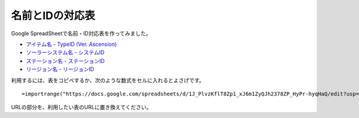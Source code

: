 .. _name_id_tables:

名前とIDの対応表
================

Google SpreadSheetで名前・ID対応表を作ってみました。

* `アイテム名 - TypeID (Ver. Ascension) <https://docs.google.com/spreadsheets/d/1J_PlvzKflT8Zp1_xJ6m1ZyQJh2378ZP_HyPr-hyqHaQ/edit?usp=sharing>`_
* `ソーラーシステム名 - システムID <https://docs.google.com/spreadsheets/d/1GjrEeSx2Nx_Q-6OnLTvXDub_cFubxoxaShgaVf611MY/edit?usp=sharing>`_
* `ステーション名 - ステーションID <https://docs.google.com/spreadsheets/d/150D4RRjwKrAtnKA1RP0sxScvAE20ITGBH3Bvyv8zmNc/edit?usp=sharing>`_
* `リージョン名 - リージョンID <https://docs.google.com/spreadsheets/d/1OM2L8j6lSppc7IxWWhxEN_JgfwlqiCJFWoU0pWz7FzA/edit?usp=sharing>`_

利用するには、表をコピペするか、次のような数式をセルに入れるとよさげです。 ::

  =importrange("https://docs.google.com/spreadsheets/d/1J_PlvzKflT8Zp1_xJ6m1ZyQJh2378ZP_HyPr-hyqHaQ/edit?usp=sharing","A:B")

URLの部分を、利用したい表のURLに置き換えてください。
